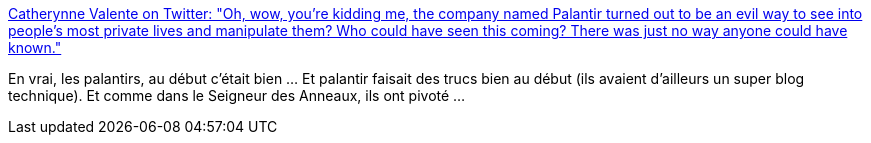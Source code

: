 :jbake-type: post
:jbake-status: published
:jbake-title: Catherynne Valente on Twitter: "Oh, wow, you’re kidding me, the company named Palantir turned out to be an evil way to see into people’s most private lives and manipulate them? Who could have seen this coming? There was just no way anyone could have known."
:jbake-tags: citation,entreprise,politique,moral,_mois_mars,_année_2018
:jbake-date: 2018-03-28
:jbake-depth: ../
:jbake-uri: shaarli/1522223539000.adoc
:jbake-source: https://nicolas-delsaux.hd.free.fr/Shaarli?searchterm=https%3A%2F%2Ftwitter.com%2Fcatvalente%2Fstatus%2F978663433041334272&searchtags=citation+entreprise+politique+moral+_mois_mars+_ann%C3%A9e_2018
:jbake-style: shaarli

https://twitter.com/catvalente/status/978663433041334272[Catherynne Valente on Twitter: "Oh, wow, you’re kidding me, the company named Palantir turned out to be an evil way to see into people’s most private lives and manipulate them? Who could have seen this coming? There was just no way anyone could have known."]

En vrai, les palantirs, au début c'était bien ... Et palantir faisait des trucs bien au début (ils avaient d'ailleurs un super blog technique). Et comme dans le Seigneur des Anneaux, ils ont pivoté ...
